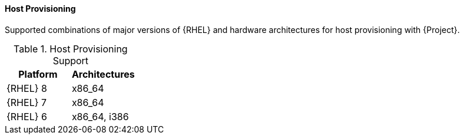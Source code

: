 [[tabl-Architecture_Guide-Host_Provisioning_Support]]
==== Host Provisioning
Supported combinations of major versions of {RHEL} and hardware architectures for host provisioning with {Project}.

.Host Provisioning Support
[options="header"]
|====
|Platform |Architectures
|{RHEL} 8 |x86_64
|{RHEL} 7 |x86_64
|{RHEL} 6 |x86_64, i386
|====
